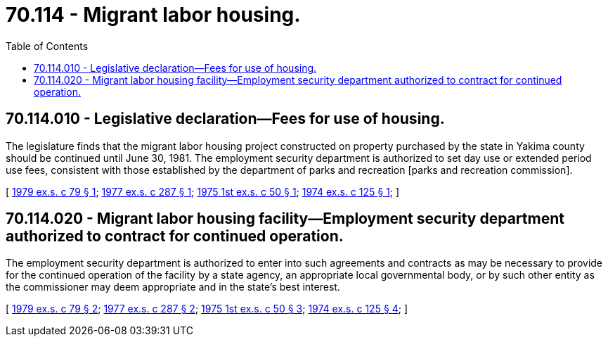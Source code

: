 = 70.114 - Migrant labor housing.
:toc:

== 70.114.010 - Legislative declaration—Fees for use of housing.
The legislature finds that the migrant labor housing project constructed on property purchased by the state in Yakima county should be continued until June 30, 1981. The employment security department is authorized to set day use or extended period use fees, consistent with those established by the department of parks and recreation [parks and recreation commission].

[ http://leg.wa.gov/CodeReviser/documents/sessionlaw/1979ex1c79.pdf?cite=1979%20ex.s.%20c%2079%20§%201[1979 ex.s. c 79 § 1]; http://leg.wa.gov/CodeReviser/documents/sessionlaw/1977ex1c287.pdf?cite=1977%20ex.s.%20c%20287%20§%201[1977 ex.s. c 287 § 1]; http://leg.wa.gov/CodeReviser/documents/sessionlaw/1975ex1c50.pdf?cite=1975%201st%20ex.s.%20c%2050%20§%201[1975 1st ex.s. c 50 § 1]; http://leg.wa.gov/CodeReviser/documents/sessionlaw/1974ex1c125.pdf?cite=1974%20ex.s.%20c%20125%20§%201[1974 ex.s. c 125 § 1]; ]

== 70.114.020 - Migrant labor housing facility—Employment security department authorized to contract for continued operation.
The employment security department is authorized to enter into such agreements and contracts as may be necessary to provide for the continued operation of the facility by a state agency, an appropriate local governmental body, or by such other entity as the commissioner may deem appropriate and in the state's best interest.

[ http://leg.wa.gov/CodeReviser/documents/sessionlaw/1979ex1c79.pdf?cite=1979%20ex.s.%20c%2079%20§%202[1979 ex.s. c 79 § 2]; http://leg.wa.gov/CodeReviser/documents/sessionlaw/1977ex1c287.pdf?cite=1977%20ex.s.%20c%20287%20§%202[1977 ex.s. c 287 § 2]; http://leg.wa.gov/CodeReviser/documents/sessionlaw/1975ex1c50.pdf?cite=1975%201st%20ex.s.%20c%2050%20§%203[1975 1st ex.s. c 50 § 3]; http://leg.wa.gov/CodeReviser/documents/sessionlaw/1974ex1c125.pdf?cite=1974%20ex.s.%20c%20125%20§%204[1974 ex.s. c 125 § 4]; ]


